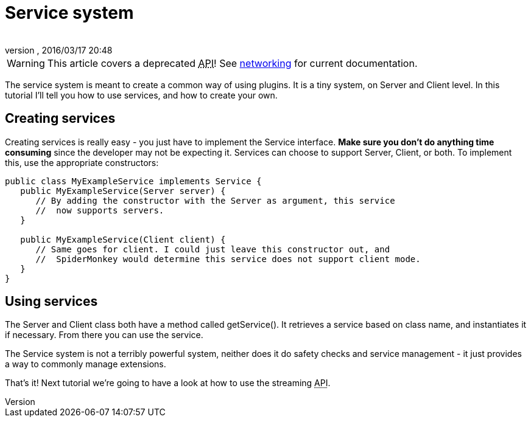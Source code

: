 = Service system
:author: 
:revnumber: 
:revdate: 2016/03/17 20:48
:relfileprefix: ../../
:imagesdir: ../..
ifdef::env-github,env-browser[:outfilesuffix: .adoc]



[WARNING]
====
This article covers a deprecated +++<abbr title="Application Programming Interface">API</abbr>+++! See <<jme3/advanced/networking#,networking>> for current documentation.
====


The service system is meant to create a common way of using plugins. It is a tiny system, on Server and Client level. In this tutorial I'll tell you how to use services, and how to create your own.


== Creating services

Creating services is really easy - you just have to implement the Service interface. *Make sure you don't do anything time consuming* since the developer may not be expecting it. Services can choose to support Server, Client, or both. To implement this, use the appropriate constructors:

[source,java]
----

public class MyExampleService implements Service {
   public MyExampleService(Server server) {
      // By adding the constructor with the Server as argument, this service
      //  now supports servers.
   }

   public MyExampleService(Client client) {
      // Same goes for client. I could just leave this constructor out, and
      //  SpiderMonkey would determine this service does not support client mode.
   }
}

----


== Using services

The Server and Client class both have a method called getService(). It retrieves a service based on class name, and instantiates it if necessary. From there you can use the service.

The Service system is not a terribly powerful system, neither does it do safety checks and service management - it just provides a way to commonly manage extensions.

That's it! Next tutorial we're going to have a look at how to use the streaming +++<abbr title="Application Programming Interface">API</abbr>+++.
